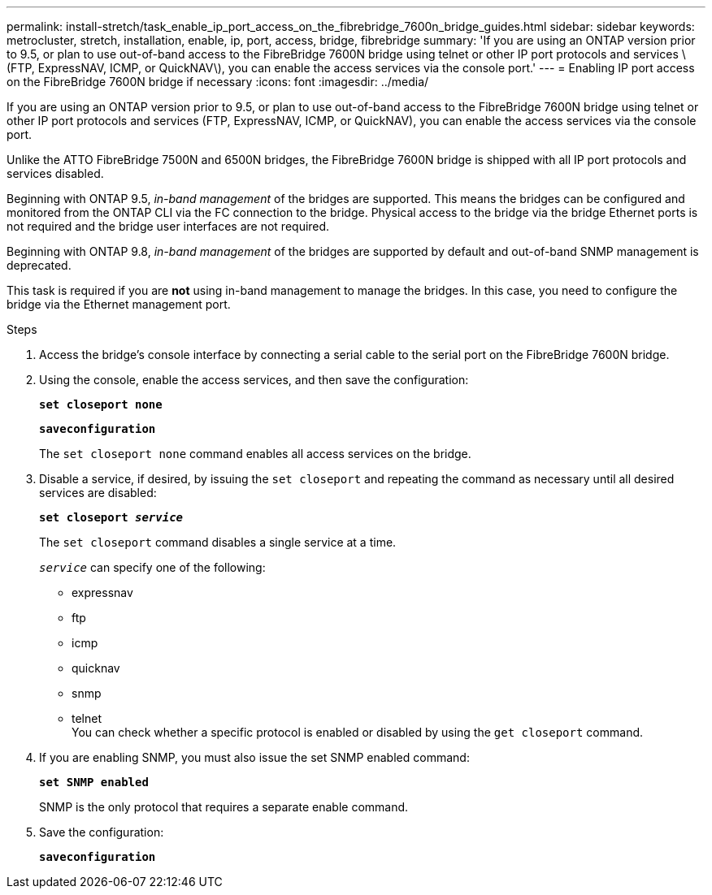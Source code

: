 ---
permalink: install-stretch/task_enable_ip_port_access_on_the_fibrebridge_7600n_bridge_guides.html
sidebar: sidebar
keywords: metrocluster, stretch, installation, enable, ip, port, access, bridge, fibrebridge
summary: 'If you are using an ONTAP version prior to 9.5, or plan to use out-of-band access to the FibreBridge 7600N bridge using telnet or other IP port protocols and services \(FTP, ExpressNAV, ICMP, or QuickNAV\), you can enable the access services via the console port.'
---
= Enabling IP port access on the FibreBridge 7600N bridge if necessary
:icons: font
:imagesdir: ../media/

[.lead]
If you are using an ONTAP version prior to 9.5, or plan to use out-of-band access to the FibreBridge 7600N bridge using telnet or other IP port protocols and services (FTP, ExpressNAV, ICMP, or QuickNAV), you can enable the access services via the console port.

Unlike the ATTO FibreBridge 7500N and 6500N bridges, the FibreBridge 7600N bridge is shipped with all IP port protocols and services disabled.

Beginning with ONTAP 9.5, _in-band management_ of the bridges are supported. This means the bridges can be configured and monitored from the ONTAP CLI via the FC connection to the bridge. Physical access to the bridge via the bridge Ethernet ports is not required and the bridge user interfaces are not required.

Beginning with ONTAP 9.8, _in-band management_ of the bridges are supported by default and out-of-band SNMP management is deprecated.

This task is required if you are *not* using in-band management to manage the bridges. In this case, you need to configure the bridge via the Ethernet management port.

.Steps
. Access the bridge's console interface by connecting a serial cable to the serial port on the FibreBridge 7600N bridge.
. Using the console, enable the access services, and then save the configuration:
+
`*set closeport none*`
+
`*saveconfiguration*`
+
The `set closeport none` command enables all access services on the bridge.

. Disable a service, if desired, by issuing the `set closeport` and repeating the command as necessary until all desired services are disabled:
+
`*set closeport _service_*`
+
The `set closeport` command disables a single service at a time.
+
`_service_` can specify one of the following:

 ** expressnav
 ** ftp
 ** icmp
 ** quicknav
 ** snmp
 ** telnet
 +
You can check whether a specific protocol is enabled or disabled by using the `get closeport` command.

. If you are enabling SNMP, you must also issue the set SNMP enabled command:
+
`*set SNMP enabled*`
+
SNMP is the only protocol that requires a separate enable command.

. Save the configuration:
+
`*saveconfiguration*`
